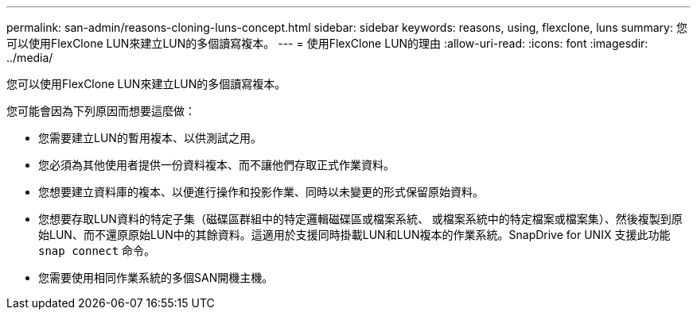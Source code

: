 ---
permalink: san-admin/reasons-cloning-luns-concept.html 
sidebar: sidebar 
keywords: reasons, using, flexclone, luns 
summary: 您可以使用FlexClone LUN來建立LUN的多個讀寫複本。 
---
= 使用FlexClone LUN的理由
:allow-uri-read: 
:icons: font
:imagesdir: ../media/


[role="lead"]
您可以使用FlexClone LUN來建立LUN的多個讀寫複本。

您可能會因為下列原因而想要這麼做：

* 您需要建立LUN的暫用複本、以供測試之用。
* 您必須為其他使用者提供一份資料複本、而不讓他們存取正式作業資料。
* 您想要建立資料庫的複本、以便進行操作和投影作業、同時以未變更的形式保留原始資料。
* 您想要存取LUN資料的特定子集（磁碟區群組中的特定邏輯磁碟區或檔案系統、 或檔案系統中的特定檔案或檔案集）、然後複製到原始LUN、而不還原原始LUN中的其餘資料。這適用於支援同時掛載LUN和LUN複本的作業系統。SnapDrive for UNIX 支援此功能 `snap connect` 命令。
* 您需要使用相同作業系統的多個SAN開機主機。

